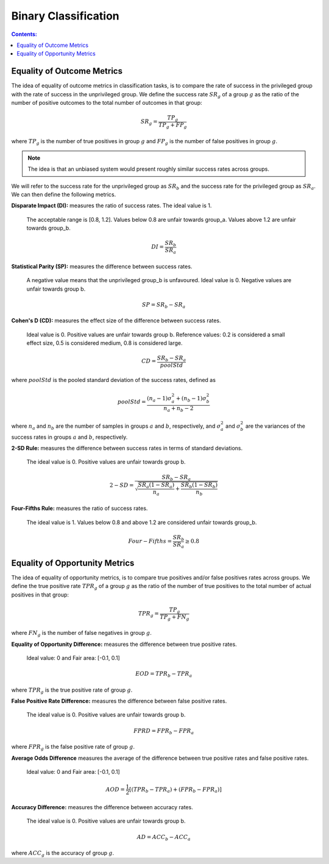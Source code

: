 
Binary Classification
----------------------

.. contents:: **Contents:**
    :depth: 2

Equality of Outcome Metrics
~~~~~~~~~~~~~~~~~~~~~~~~~~~

The idea of equality of outcome metrics in classification tasks, is to compare the rate of success in the privileged group with the rate of success in the unprivileged group. We define the success rate :math:`SR_{g}` of a group :math:`g` as the ratio of the number of positive outcomes to the total number of outcomes in that group:

.. math::
    SR_{g} = \frac{TP_{g}}{TP_{g} + FP_{g}}

where :math:`TP_{g}` is the number of true positives in group :math:`g` and :math:`FP_{g}` is the number of false positives in group :math:`g`.

.. note::
    The idea is that an unbiased system would present roughly similar success rates across groups. 

We will refer to the success rate for the unprivileged group as :math:`SR_{b}` and the success rate for the privileged group as :math:`SR_{a}`. We can then define the following metrics.

**Disparate Impact (DI):** measures the ratio of success rates. The ideal value is 1. 

    The acceptable range is [0.8, 1.2]. Values below 0.8 are unfair towards group_a. Values above 1.2 are unfair towards group_b.

.. math::
    DI = \frac{SR_{b}}{SR_{a}}

**Statistical Parity (SP):** measures the difference between success rates. 

    A negative value means that the unprivileged group_b is unfavoured. Ideal value is 0. Negative values are unfair towards group b.

.. math::
    SP = SR_{b} - SR_{a}

**Cohen's D (CD):** measures the effect size of the difference between success rates. 

    Ideal value is 0. Positive values are unfair towards group b. Reference values: 0.2 is considered a small effect size, 0.5 is considered medium, 0.8 is considered large.

.. math::
    CD = \frac{SR_{b} - SR_{a}}{poolStd}

where :math:`poolStd` is the pooled standard deviation of the success rates, defined as

.. math::
    poolStd = \frac{(n_{a} - 1)\sigma^{2}_{a} + (n_{b} - 1)\sigma^{2}_{b}}{n_{a} + n_{b} - 2}

where :math:`n_{a}` and :math:`n_{b}` are the number of samples in groups :math:`a` and :math:`b`, respectively, and :math:`\sigma^{2}_{a}` and :math:`\sigma^{2}_{b}` are the variances of the success rates in groups :math:`a` and :math:`b`, respectively.

**2-SD Rule:** measures the difference between success rates in terms of standard deviations. 

    The ideal value is 0. Positive values are unfair towards group b.

.. math::
    2-SD = \frac{SR_{b} - SR_{a}}{\sqrt{\frac{SR_{a}(1 - SR_{a})}{n_{a}} + \frac{SR_{b}(1 - SR_{b})}{n_{b}}}}

**Four-Fifths Rule:** measures the ratio of success rates. 

    The ideal value is 1. Values below 0.8 and above 1.2 are considered unfair towards group_b.

.. math::
    Four-Fifths = \frac{SR_{b}}{SR_{a}} \geq 0.8


Equality of Opportunity Metrics
~~~~~~~~~~~~~~~~~~~~~~~~~~~~~~~

The idea of equality of opportunity metrics, is to compare true positives and/or false positives rates across groups. We define the true positive rate :math:`TPR_{g}` of a group :math:`g` as the ratio of the number of true positives to the total number of actual positives in that group:

.. math::
    TPR_{g} = \frac{TP_{g}}{TP_{g} + FN_{g}}

where :math:`FN_{g}` is the number of false negatives in group :math:`g`.

**Equality of Opportunity Difference:** measures the difference between true positive rates. 

    Ideal value: 0 and Fair area: [-0.1, 0.1]

.. math::
    EOD = TPR_{b} - TPR_{a}

where :math:`TPR_{g}` is the true positive rate of group :math:`g`.

**False Positive Rate Difference:** measures the difference between false positive rates. 

    The ideal value is 0. Positive values are unfair towards group b.

.. math::
    FPRD = FPR_{b} - FPR_{a}

where :math:`FPR_{g}` is the false positive rate of group :math:`g`.


**Average Odds Difference** measures the average of the difference between true positive rates and false positive rates. 

    Ideal value: 0 and Fair area: [-0.1, 0.1]

.. math::
    AOD = \frac{1}{2}[(TPR_{b} - TPR_{a}) + (FPR_{b} - FPR_{a})]


**Accuracy Difference:** measures the difference between accuracy rates. 

    The ideal value is 0. Positive values are unfair towards group b.

.. math::
    AD = ACC_{b} - ACC_{a}

where :math:`ACC_{g}` is the accuracy of group :math:`g`.